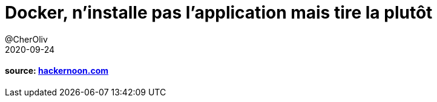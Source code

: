 = Docker, n’installe pas l’application mais tire la plutôt
@CherOliv
2020-09-24
:jbake-title: Docker, n’installe pas l’application mais tire la plutôt
:jbake-type: post
:jbake-tags: blog, ticket, docker, memo
:jbake-status: published
:jbake-date: 2020-09-24


==== source: https://hackernoon.com/dont-install-postgres-docker-pull-postgres-bee20e200198[hackernoon.com]
